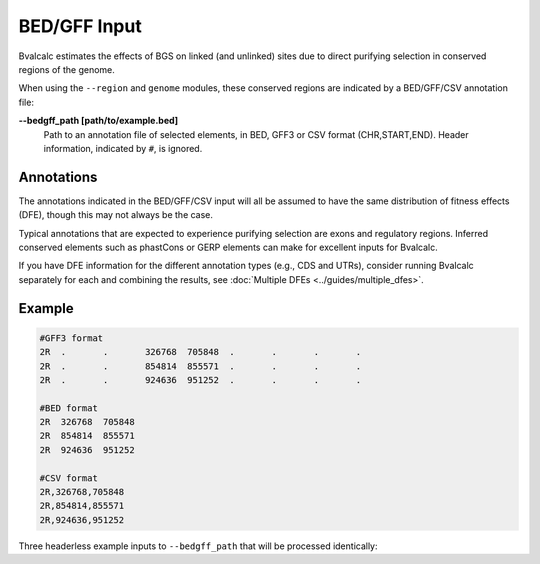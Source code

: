 BED/GFF Input
=============

Bvalcalc estimates the effects of BGS on linked (and unlinked) sites due to direct purifying selection in conserved regions of the genome.

When using the ``--region`` and ``genome`` modules, these conserved regions are indicated by a BED/GFF/CSV annotation file:

**-\-bedgff_path [path/to/example.bed]**  
    Path to an annotation file of selected elements, in BED, GFF3 or CSV format (CHR,START,END). Header information, indicated by ``#``, is ignored.

Annotations
------------

The annotations indicated in the BED/GFF/CSV input will all be assumed to have the same distribution of fitness effects (DFE), though this may not always be the case.

Typical annotations that are expected to experience purifying selection are exons and regulatory regions. Inferred conserved elements such as phastCons or GERP elements can make for excellent inputs for Bvalcalc.

If you have DFE information for the different annotation types (e.g., CDS and UTRs), consider running Bvalcalc separately for each and combining the results, see :doc:`Multiple DFEs <../guides/multiple_dfes>`.

Example
------------

.. code-block:: console

    #GFF3 format
    2R	.	.	326768	705848	.	.	.	.
    2R	.	.	854814	855571	.	.	.	.
    2R	.	.	924636	951252	.	.	.	.

    #BED format
    2R	326768	705848
    2R	854814	855571
    2R	924636	951252

    #CSV format
    2R,326768,705848
    2R,854814,855571
    2R,924636,951252

Three headerless example inputs to ``--bedgff_path`` that will be processed identically: